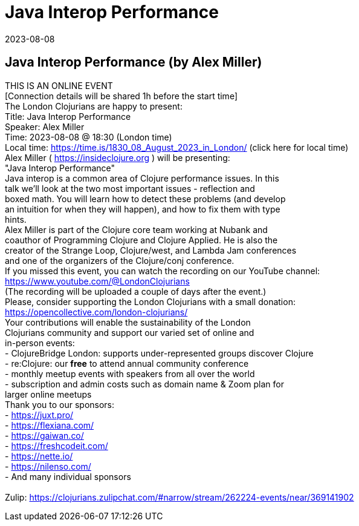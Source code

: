 = Java Interop Performance
2023-08-08
:jbake-type: event
:jbake-edition: 
:jbake-link: https://www.meetup.com/london-clojurians/events/294389328/
:jbake-location: online
:jbake-start: 2023-08-08
:jbake-end: 2023-08-08

== Java Interop Performance (by Alex Miller)

THIS IS AN ONLINE EVENT +
[Connection details will be shared 1h before the start time] +
The London Clojurians are happy to present: +
Title: Java Interop Performance +
Speaker: Alex Miller +
Time: 2023-08-08 @ 18:30 (London time) +
Local time: https://time.is/1830_08_August_2023_in_London/ (click here for local time) +
Alex Miller ( https://insideclojure.org ) will be presenting: +
&quot;Java Interop Performance&quot; +
Java interop is a common area of Clojure performance issues. In this +
talk we'll look at the two most important issues - reflection and +
boxed math. You will learn how to detect these problems (and develop +
an intuition for when they will happen), and how to fix them with type +
hints. +
Alex Miller is part of the Clojure core team working at Nubank and +
coauthor of Programming Clojure and Clojure Applied. He is also the +
creator of the Strange Loop, Clojure/west, and Lambda Jam conferences +
and one of the organizers of the Clojure/conj conference. +
If you missed this event, you can watch the recording on our YouTube channel: +
https://www.youtube.com/@LondonClojurians +
(The recording will be uploaded a couple of days after the event.) +
Please, consider supporting the London Clojurians with a small donation: +
https://opencollective.com/london-clojurians/ +
Your contributions will enable the sustainability of the London +
Clojurians community and support our varied set of online and +
in-person events: +
- ClojureBridge London: supports under-represented groups discover Clojure +
- re:Clojure: our **free** to attend annual community conference +
- monthly meetup events with speakers from all over the world +
- subscription and admin costs such as domain name &amp; Zoom plan for +
larger online meetups +
Thank you to our sponsors: +
- https://juxt.pro/ +
- https://flexiana.com/ +
- https://gaiwan.co/ +
- https://freshcodeit.com/ +
- https://nette.io/ +
- https://nilenso.com/ +
- And many individual sponsors +
 +
Zulip: https://clojurians.zulipchat.com/#narrow/stream/262224-events/near/369141902 +

